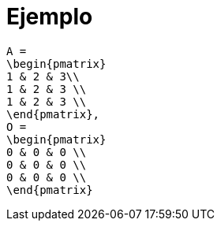 = Ejemplo

[mathx, height=80, align=center]
----
A =
\begin{pmatrix}
1 & 2 & 3\\
1 & 2 & 3 \\
1 & 2 & 3 \\
\end{pmatrix},
O =
\begin{pmatrix}
0 & 0 & 0 \\
0 & 0 & 0 \\
0 & 0 & 0 \\
\end{pmatrix}
----